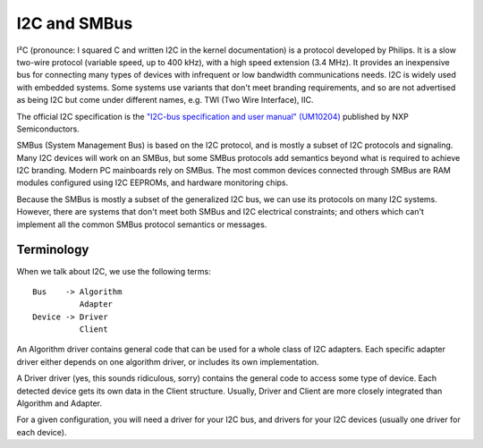 =============
I2C and SMBus
=============

I²C (pronounce: I squared C and written I2C in the kernel documentation) is
a protocol developed by Philips. It is a slow two-wire protocol (variable
speed, up to 400 kHz), with a high speed extension (3.4 MHz).  It provides
an inexpensive bus for connecting many types of devices with infrequent or
low bandwidth communications needs.  I2C is widely used with embedded
systems.  Some systems use variants that don't meet branding requirements,
and so are not advertised as being I2C but come under different names,
e.g. TWI (Two Wire Interface), IIC.

The official I2C specification is the `"I2C-bus specification and user
manual" (UM10204) <https://www.nxp.com/docs/en/user-guide/UM10204.pdf>`_
published by NXP Semiconductors.

SMBus (System Management Bus) is based on the I2C protocol, and is mostly
a subset of I2C protocols and signaling.  Many I2C devices will work on an
SMBus, but some SMBus protocols add semantics beyond what is required to
achieve I2C branding.  Modern PC mainboards rely on SMBus.  The most common
devices connected through SMBus are RAM modules configured using I2C EEPROMs,
and hardware monitoring chips.

Because the SMBus is mostly a subset of the generalized I2C bus, we can
use its protocols on many I2C systems.  However, there are systems that don't
meet both SMBus and I2C electrical constraints; and others which can't
implement all the common SMBus protocol semantics or messages.


Terminology
===========

When we talk about I2C, we use the following terms::

  Bus    -> Algorithm
            Adapter
  Device -> Driver
            Client

An Algorithm driver contains general code that can be used for a whole class
of I2C adapters. Each specific adapter driver either depends on one algorithm
driver, or includes its own implementation.

A Driver driver (yes, this sounds ridiculous, sorry) contains the general
code to access some type of device. Each detected device gets its own
data in the Client structure. Usually, Driver and Client are more closely
integrated than Algorithm and Adapter.

For a given configuration, you will need a driver for your I2C bus, and
drivers for your I2C devices (usually one driver for each device).
